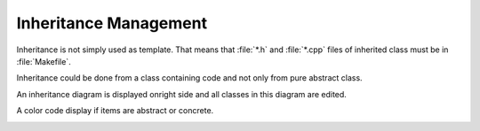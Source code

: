 Inheritance Management
----------------------

Inheritance is not simply used as template.
That means that :file:`*.h` and :file:`*.cpp` files of inherited class must be in :file:`Makefile`.

Inheritance could be done from a class containing code and not only from pure abstract class.

An inheritance diagram is displayed onright side and all classes in this diagram are edited.

A color code display if items are abstract or concrete.

|image0| |image1|

.. |image0| image:: img/Pogo-inheritance-colors.jpg
.. |image1| image:: img/Pogo-inheritance.jpg

